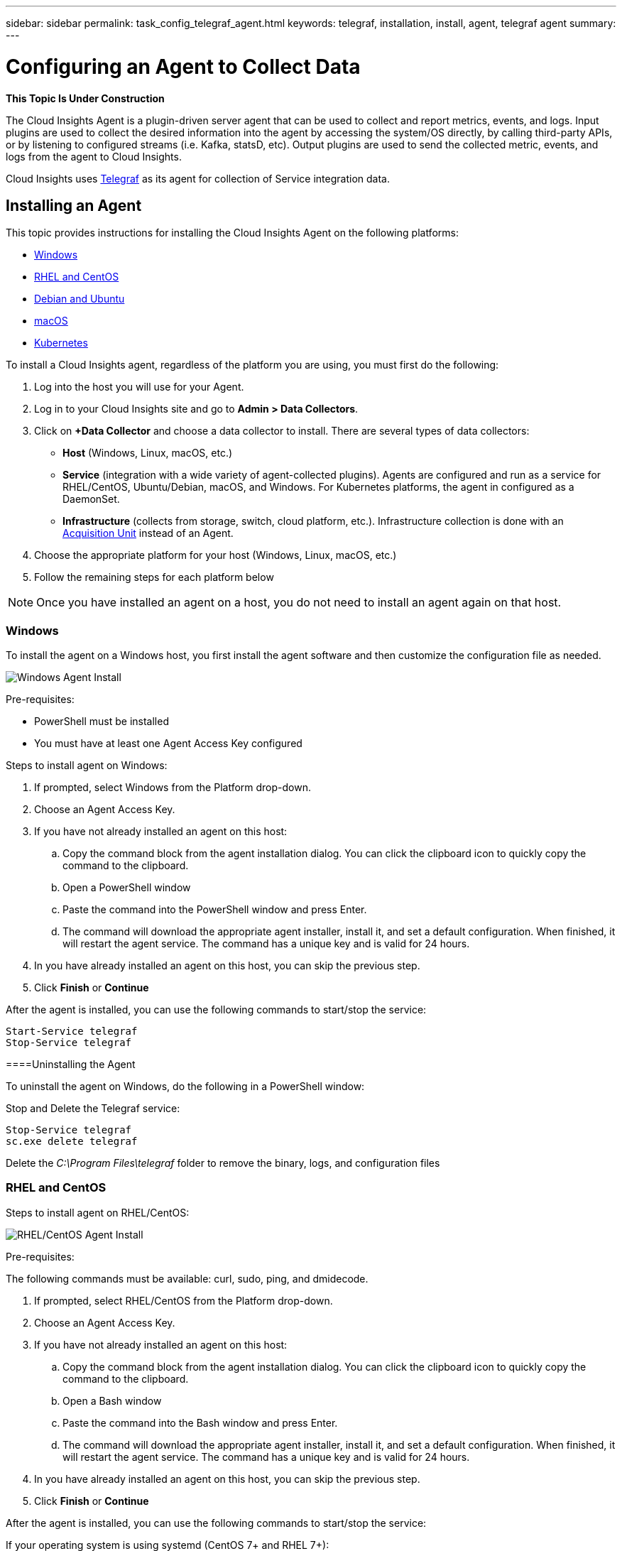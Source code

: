 ---
sidebar: sidebar
permalink: task_config_telegraf_agent.html
keywords: telegraf, installation, install, agent, telegraf agent
summary: 
---

= Configuring an Agent to Collect Data

:toc: macro
:hardbreaks:
:toclevels: 1
:nofooter:
:icons: font
:linkattrs:
:imagesdir: ./media/


//link:<file_name>.html#<section-name-using-dashes-and-all-lower-case>[Link text]

[.lead]
*This Topic Is Under Construction*

The Cloud Insights Agent is a plugin-driven server agent that can be used to collect and report metrics, events, and logs. Input plugins are used to collect the desired information into the agent by accessing the system/OS directly, by calling third-party APIs, or by listening to configured streams (i.e. Kafka, statsD, etc). Output plugins are used to send the collected metric, events, and logs from the agent to Cloud Insights. 

Cloud Insights uses link:https://docs.influxdata.com/telegraf/v1.8/[Telegraf] as its agent for collection of Service integration data.


== Installing an Agent

This topic provides instructions for installing the Cloud Insights Agent on the following platforms:

* <<Windows>>
* <<RHEL and CentOS>>
* <<Debian and Ubuntu>>
* <<macOS>>
* <<Kubernetes>>

To install a Cloud Insights agent, regardless of the platform you are using, you must first do the following:

. Log into the host you will use for your Agent. 
. Log in to your Cloud Insights site and go to *Admin > Data Collectors*.
. Click on *+Data Collector* and choose a data collector to install. There are several types of data collectors:
+
* *Host* (Windows, Linux, macOS, etc.)
+
* *Service* (integration with a wide variety of agent-collected plugins). Agents are configured and run as a service for RHEL/CentOS, Ubuntu/Debian, macOS, and Windows. For Kubernetes platforms, the agent in configured as a DaemonSet.
+
* *Infrastructure* (collects from storage, switch, cloud platform, etc.). Infrastructure collection is done with an link:task_configure_acquisition_unit.html[Acquisition Unit] instead of an Agent.

. Choose the appropriate platform for your host (Windows, Linux, macOS, etc.)
. Follow the remaining steps for each platform below

NOTE: Once you have installed an agent on a host, you do not need to install an agent again on that host. 


=== Windows
To install the agent on a Windows host, you first install the agent software and then customize the configuration file as needed. 

image:AgentInstallWindows.png[Windows Agent Install]

.Pre-requisites:

* PowerShell must be installed
* You must have at least one Agent Access Key configured

.Steps to install agent on Windows:

. If prompted, select Windows from the Platform drop-down.
. Choose an Agent Access Key.
. If you have not already installed an agent on this host:
.. Copy the command block from the agent installation dialog. You can click the clipboard icon to quickly copy the command to the clipboard.
.. Open a PowerShell window 
.. Paste the command into the PowerShell window and press Enter.
.. The command will download the appropriate agent installer, install it, and set a default configuration. When finished, it will restart the agent service. The command has a unique key and is valid for 24 hours. 
. In you have already installed an agent on this host, you can skip the previous step.
. Click *Finish* or *Continue*


After the agent is installed, you can use the following commands to start/stop the service:

  Start-Service telegraf
  Stop-Service telegraf

====Uninstalling the Agent

To uninstall the agent on Windows, do the following in a PowerShell window:

Stop and Delete the Telegraf service:

 Stop-Service telegraf
 sc.exe delete telegraf
 
Delete the _C:\Program Files\telegraf_ folder to remove the binary, logs, and configuration files


=== RHEL and CentOS

.Steps to install agent on RHEL/CentOS:

image:AgentInstallRHELCentOS.png[RHEL/CentOS Agent Install]

.Pre-requisites:
The following commands must be available: curl, sudo, ping, and dmidecode.

. If prompted, select RHEL/CentOS from the Platform drop-down.
. Choose an Agent Access Key.
. If you have not already installed an agent on this host:
.. Copy the command block from the agent installation dialog. You can click the clipboard icon to quickly copy the command to the clipboard.
.. Open a Bash window 
.. Paste the command into the Bash window and press Enter.
.. The command will download the appropriate agent installer, install it, and set a default configuration. When finished, it will restart the agent service. The command has a unique key and is valid for 24 hours. 
. In you have already installed an agent on this host, you can skip the previous step.
. Click *Finish* or *Continue*

After the agent is installed, you can use the following commands to start/stop the service:

If your operating system is using systemd (CentOS 7+ and RHEL 7+):

 sudo systemctl start telegraf
 sudo systemctl stop telegraf

If your operating system is not using systemd (CentOS 7+ and RHEL 7+):

 sudo service telegraf start
 sudo service telegraf stop



////
==== RHEL and CentOS Configuration

To create a configuration file with default input and output plugins, run the following command. Every plugin is included in this file, but most are commented out:

 telegraf config > telegraf.conf

To create a configuration file with specific inputs and outputs: 

 telegraf --input-filter <pluginname>[:<pluginname>] --output-filter <outputname>[:<outputname>] config > telegraf.conf
////

==== Uninstalling the Agent

To uninstall the agent on RHEL/CentOS, in a Bash terminal, do the following:

. Stop the Telegraf service using the following command:
+
 systemctl stop telegraf (If your operating system is using systemd (CentOS 7+ and RHEL 7+)
 /etc/init.d/telegraf stop (for systems without systemd support)

. Remove the Telegraf package:
+
 yum remove telegraf

. Remove any configuration or log files that may be left behind:
+
 rm -rf /etc/telegraf*
 rm -rf /var/log/telegraf*


=== Debian and Ubuntu

.Steps to install agent on Ubuntu/Debian:

image:AgentInstallUbuntuDebian.png[Ubuntu/Debian Agent Install]

.Pre-requisites:
The following commands must be available: curl, sudo, ping, and dmidecode.


. If prompted, select Ubuntu/Debian from the Platform drop-down.
. Choose an Agent Access Key.
. If you have not already installed an agent on this host:
.. Copy the command block from the agent installation dialog. You can click the clipboard icon to quickly copy the command to the clipboard.
.. Open a Bash window 
.. Paste the command into the Bash window and press Enter.
.. The command will download the appropriate agent installer, install it, and set a default configuration. When finished, it will restart the agent service. The command has a unique key and is valid for 24 hours. 
. In you have already installed an agent on this host, you can skip the previous step.
. Click *Finish* or *Continue*

After the agent is installed, you can use the following commands to start/stop the service:

If your operating system is using systemd:

 sudo systemctl start telegraf
 sudo systemctl stop telegraf

If your operating system is not using systemd:

 sudo service telegraf start
 sudo service telegraf stop


////
==== Ubuntu and Debian Configuration

To create a configuration file with default input and output plugins, run the following command. Every plugin is included in this file, but most are commented out:

 telegraf config > telegraf.conf

To create a configuration file with specific inputs and outputs: 

 telegraf --input-filter <pluginname>[:<pluginname>] --output-filter <outputname>[:<outputname>] config > telegraf.conf
////

==== Uninstalling the Agent

To uninstall the agent on Ubuntu/Debian, in a Bash terminal, run the following:

. Stop the Telegraf service using the following command:
+
> systemctl stop telegraf (If your operating system is using systemd)
> /etc/init.d/telegraf stop (for systems without systemd support)

. Remove the Telegraf package:
+
> dpkg -r telegraf

. Remove any configuration or log files that may be left behind:
+
> rm -rf /etc/telegraf*
> rm -rf /var/log/telegraf*



=== macOS
.Steps to install agent on macOS:

//image:AgentInstallMacOS.png[MacOS Agent Install]

.Pre-requisites:
The "curl" command must be available.


. If prompted, select macOS from the Platform drop-down.
. Choose an Agent Access Key.
. If you have not already installed an agent on this host:
.. Copy the command block from the agent installation dialog. You can click the clipboard icon to quickly copy the command to the clipboard.
.. Open a Bash window 
.. Paste the command into the Bash window and press Enter.
.. The command will download the appropriate agent installer, install it, and set a default configuration. When finished, it will restart the agent service. The command has a unique key and is valid for 24 hours. 
. In you have already installed an agent on this host, you can skip the previous step.
. Click *Finish* or *Continue*

After the agent is installed, you can use the following commands to start/stop the service:

 brew services start telegraf
 brew services stop telegraf


////
==== macOS Configuration

macOS (from Bash terminal):
`brew services stop telegraf` to stop the Telegraf service
`brew remove telegraf` to remove the Telegraf package
`rm -rf /usr/local/etc/telegraf*` to remove any configuration files that may be left behind
`rm -rf /usr/local/var/log/telegraf.*` to remove any log files that may be left behind

To create a configuration file with default input and output plugins, run the following command. Every plugin is included in this file, but most are commented out:

 telegraf config > telegraf.conf

To create a configuration file with specific inputs and outputs: 

 telegraf --input-filter <pluginname>[:<pluginname>] --output-filter <outputname>[:<outputname>] config > telegraf.conf
////

==== Uninstalling the Agent

To uninstall the agent on macOS, in a Bash terminal, run the following:

. Stop the Telegraf service using the following command:
+
 brew services stop telegraf

. Remove the Telegraf package:
+
 brew remove telegraf

. Remove any configuration or log files that may be left behind:
+
 rm -rf /usr/local/etc/telegraf*
 rm -rf /usr/local/var/log/telegraf.*



=== Kubernetes
Coming Soon

////
== Uninstalling an Agent

[cols=2*, options="header", cols"50,50"]
|===
|Platform:|Instructions to uninstall:
|Windows|Open Settings and click on Apps. Locate and click on the Cloud Insights program, and select Uninstall.
If you have edited any configuration files in <location TBD>, those files will remain after uninstall. You can either save these for future reference, or delete them if they are no longer needed.
|Debian / Ununtu| Run the following command:  sudo apt-get remove telegraf
If you have edited any configuration files in the /etc/telegraf/telegraf.d folder, those files will remain after uninstall. You can either save these for future reference, or delete them if they are no longer needed.
|Red Hat / CentOS| Run the following command:  sudo yum remove telegraf
If you have edited any configuration files in the /etc/telegraf/telegraf.d folder, those files will remain after uninstall. You can either save these for future reference, or delete them if they are no longer needed.
|MacOS| TBD
|Kubernetes| TBD
|===
////

Additional information may be found from the link:concept_requesting_support.html[Support] page or in the link:https://docs.netapp.com/us-en/cloudinsights/CloudInsightsDataCollectorSupportMatrix.pdf[Data Collector Support Matrix].


== Troubleshooting Agent Installation

Some things to try if you encounter problems setting up an agent:

[cols=2*, options="header", cols"50,50"]
|===
|Problem:|Try this:
|I already have an agent in my environment| If you have already installed an agent on your host/VM, you do not need to install the agent again. In this case, simply choose the appropriate Platform and Key in the Agent Installation screen, and click on *Continue* or *Finish*. |
|===

Additional information may be found from the link:concept_requesting_support.html[Support] page or in the link:https://docs.netapp.com/us-en/cloudinsights/CloudInsightsDataCollectorSupportMatrix.pdf[Data Collector Support Matrix].

////
=== Troubleshooting RHEL/CentOS  Installations  

=== Troubleshooting Windows Installations

=== Troubleshooting macOS Installations  

=== Troubleshooting Kubernetes Installations
////


